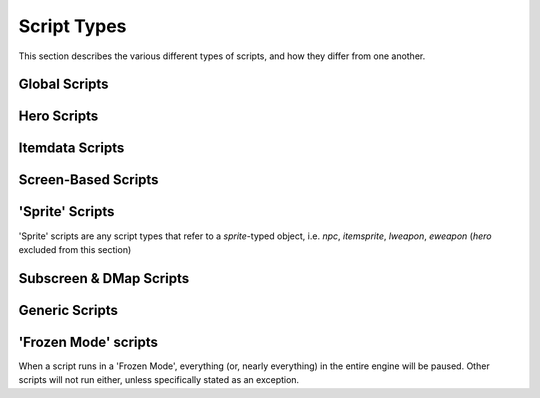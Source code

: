 Script Types
============

.. |frzmode| replace:: :ref:`frozen script mode<frozen_scripts>`

This section describes the various different types of scripts,
and how they differ from one another.

Global Scripts
--------------

.. scrinfo:: Global Script ~Init
	:type: global
	:initd: 0

	Runs when a new save file is first created, for a single frame only.
	All scripts with the `@InitScript()` :ref:`annotation<annotations>`
	as well as a script named `global script Init` will be "merged",
	all being run at this time.

.. scrinfo:: Global Script Active
	:type: global
	:initd: 0
	:split_at: 1

	Starts running when the quest is launched, and continues until the
	script exits. Generally paired with an infinite loop to run forever
	during the entire quest, to run main global logic.

	The script will stop (and restart thereafter) each of a few events:

	- The Hero dies (script will see the Hero's HP as `0` for a single frame first, and can revive them)
	- The player opens the engine 'F6 Menu'
	- Any script calls :ref:`Game->Continue()<globals_game_fun_continue>`, :ref:`Game->End()<globals_game_fun_end>`, or other similar functions that 'continue' or 'exit' the game.

.. scrinfo:: Global Script onExit
	:type: global
	:initd: 0
	:split_at: 1

	.. todo::

		desc

.. scrinfo:: Global Script onSaveLoad
	:type: global
	:initd: 0
	:split_at: 1

	.. todo::

		desc

.. scrinfo:: Global Script onLaunch
	:type: global
	:initd: 0
	:split_at: 1

	.. todo::

		desc

.. scrinfo:: Global Script onContGame
	:type: global
	:initd: 0
	:split_at: 1

	.. todo::

		desc

.. scrinfo:: Global Script onF6Menu
	:type: global
	:initd: 0
	:split_at: 1

	.. todo::

		desc

.. scrinfo:: Global Script onSave
	:type: global
	:initd: 0
	:split_at: 1

	.. todo::

		desc

Hero Scripts
------------

.. todo::

	list hero script slots

Itemdata Scripts
----------------

.. scrinfo:: Itemdata Action Scripts
	:type: itemdata
	:pointer: itemdata
	:initd: 8
	:initd_str: (Shared with the item's Pickup and Sprite scripts)

	Runs when the item it's attached to via the Item Editor is used by the
	Hero. It continues to run until it exits, and the item cannot be used
	again while it's script still runs.

	Incompatible with Itemdata Passive Scripts.

.. scrinfo:: Itemdata Pickup Scripts
	:type: itemdata
	:pointer: itemdata
	:initd: 8
	:initd_str: (Shared with the item's Action/Passive and Itemsprite scripts)

	Runs when the item it's attached to via the Item Editor is picked up
	by the Hero. Script can only run for 1 frame; attempting to use
	`Waitframe` or similar will exit the script.

.. scrinfo:: Itemdata Passive Scripts
	:type: itemdata
	:pointer: itemdata
	:initd: 8
	:initd_str: (Shared with the item's Pickup and Sprite scripts)
	:split_at: 1

	Runs when the item it's attached to via the Item Editor is owned by the
	Hero. It continues to run until it exits, and starts again automatically
	when the Hero respawns.

	Replaces the Itemdata Action Script, if the `Constant Script` flag is
	checked in the Item Editor. Due to this, these are incompatible with
	Itemdata Action Scripts.

Screen-Based Scripts
--------------------

.. scrinfo:: Screen Scripts
	:type: screendata
	:pointer: Screen
	:initd: 8
	:split_at: 1

	Runs starting when the screen it's at is entered (after scrolling
	onto the screen)

	Additionally runs for a single frame during the loading of the screen
	(before scrolling onto it) if the flag ``Run On Screen Init`` is checked.

.. scrinfo:: FFC Scripts
	:type: ffc
	:pointer: ffc
	:initd: 8
	:split_at: 1

	Runs when the FFC it's attached to via the FFC Editor exists
	with a combo set other than '0' (after scrolling onto the screen)

	Additionally runs for a single frame during the loading of the screen
	(before scrolling onto it) if the FFC flag ``Run Script at Screen Init``
	is checked.

.. scrinfo:: Combo Scripts
	:type: combodata
	:pointer: combodata
	:initd: 8
	:split_at: 1

	Runs when the combo it's attached to via the Combo Editor exists,
	on any *enabled* layer (after scrolling onto the screen). The layers
	can be set by enabling the |qrs| ``Combos Run Scripts on Layer #``
	for each layer number.

	Combo Scripts are the only scripts capable of accessing several combodata
	variables, accessible by :ref:`this->X<classes_combodata_var_x>`,
	:ref:`this->Y<classes_combodata_var_y>`,
	:ref:`this->Pos<classes_combodata_var_pos>`,
	:ref:`this->Layer<classes_combodata_var_layer>`. These values all
	are specific to the *combo position on screen* of the currently running
	script, rather than the *combo ID*.

'Sprite' Scripts
----------------

'Sprite' scripts are any script types that refer to a `sprite`\ -typed object,
i.e. `npc`, `itemsprite`, `lweapon`, `eweapon` (`hero` excluded from this section)

.. scrinfo:: Enemy Scripts
	:type: npc
	:pointer: npc
	:initd: 8

	Runs when the npc it's attached to via the Enemy Editor is alive on-screen.

.. scrinfo:: Itemsprite Scripts
	:type: itemsprite
	:pointer: itemsprite
	:initd: 8
	:initd_str: (Shared with the item's Action/Passive and Pickup scripts)

	Runs when the item it's attached to via the Item Editor exists on-screen
	as a collectable object.

.. scrinfo:: LWeapon Scripts
	:type: lweapon
	:pointer: lweapon
	:initd: 8

	Runs when the weapon it's attached to via the Item Editor exists.

.. scrinfo:: EWeapon Scripts
	:type: eweapon
	:pointer: eweapon
	:initd: 8

	Runs when the weapon it's attached to via the Enemy Editor exists.

Subscreen & DMap Scripts
------------------------

.. scrinfo:: Subscreen Scripts
	:type: subscreendata
	:pointer: subscreendata
	:initd: 8

	Runs when the Active Subscreen it's attached to via the Subscreen Editor
	is open.

.. scrinfo:: DMapData Active Scripts
	:type: dmapdata
	:pointer: dmapdata
	:initd: 8

	Runs starting when the DMap it's attached to is entered. Continues
	running during screen scrolling.

.. scrinfo:: DMapData Scripted Active Subscreen
	:type: dmapdata
	:pointer: dmapdata
	:initd: 8
	:initd_str: (Shared with Scripted Passive Subscreen)
	:split_at: 1

	If a script of this slot is assigned for the current dmap, then pressing
	the ``START`` button will no longer open the engine Active Subscreen, but
	will **instead** launch this script, in |frzmode|.

	|qrs| are available to allow the 'DMapData Active Script' and 'DMapData
	Passive Subscreen Script' to run during this script.

	If you trigger a warp during this script to a dmap with a different script,
	that dmap's script will be immediately loaded instead.

.. scrinfo:: DMapData Scripted Passive Subscreen
	:type: dmapdata
	:pointer: dmapdata
	:initd: 8
	:initd_str: (Shared with Scripted Active Subscreen)

	Runs starting when the DMap it's attached to is entered. Continues
	running during screen scrolling. Has a |qr| to allow it to run during
	special timings (wipes/refills) when other scripts normally do not run.

.. scrinfo:: DMapData Scripted Map
	:type: dmapdata
	:pointer: dmapdata
	:initd: 8
	:split_at: 1

	If a script of this slot is assigned for the current dmap, then pressing
	the ``MAP`` button will no longer open the engine Map, but will
	**instead** launch this script, in |frzmode|.

	If you trigger a warp during this script to a dmap with a different script,
	that dmap's script will be immediately loaded instead.

Generic Scripts
---------------

.. todo::

	list generic script run types


.. _frozen_scripts:

'Frozen Mode' scripts
---------------------

When a script runs in a 'Frozen Mode', everything (or, nearly everything) in the
entire engine will be paused. Other scripts will not run either, unless specifically
stated as an exception.
